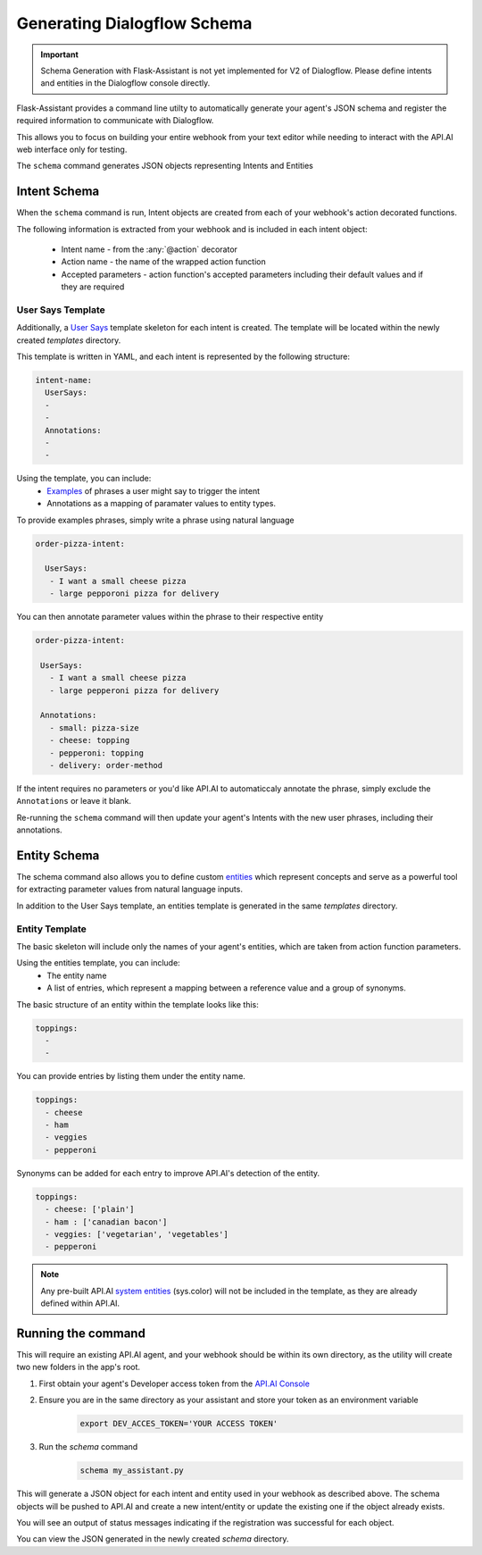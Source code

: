 ************************
Generating Dialogflow Schema
************************

.. IMPORTANT:: Schema Generation with Flask-Assistant is not yet implemented for V2 of Dialogflow. Please define intents and entities in the Dialogflow console directly.

Flask-Assistant provides a command line utilty to automatically generate your agent's JSON schema and register the required information to communicate with Dialogflow.

This allows you to focus on building your entire webhook from your text editor while needing to interact with the API.AI web interface only for testing.


The ``schema`` command generates JSON objects representing Intents and Entities


Intent Schema
=============

When the ``schema`` command is run, Intent objects are created from each of your webhook's action decorated functions.


The following information is extracted from your webhook and is included in each intent object:

    - Intent name - from the :any:`@action` decorator
    - Action name - the name of the wrapped action function
    - Accepted parameters - action function's accepted parameters including their default values and if they are required

User Says Template
------------------

Additionally, a `User Says <https://docs.api.ai/docs/concept-intents#user-says>`_ template skeleton for each intent is created.
The template will be located within the newly created `templates` directory.

This template is written in YAML, and each intent is represented by the following structure:

.. code-block:: yaml


    intent-name:
      UserSays:
      -
      -
      Annotations:
      -
      -

Using the template, you can include:
    - `Examples <https://docs.api.ai/docs/concept-intents#user-says>`_ of phrases a user might say to trigger the intent
    - Annotations as a mapping of paramater values to entity types.

To provide examples phrases, simply write a phrase using natural language

.. code-block:: yaml

    order-pizza-intent:

      UserSays:
       - I want a small cheese pizza
       - large pepporoni pizza for delivery

You can then annotate parameter values within the phrase to their respective entity

.. code-block:: language

     order-pizza-intent:

      UserSays:
        - I want a small cheese pizza
        - large pepperoni pizza for delivery

      Annotations:
        - small: pizza-size
        - cheese: topping
        - pepperoni: topping
        - delivery: order-method

If the intent requires no parameters or you'd like API.AI to automaticcaly annotate the phrase, simply exclude the ``Annotations``  or leave it blank.

Re-running the ``schema`` command will then update your agent's Intents with the new user phrases, including their annotations.



Entity Schema
=============

The schema command also allows you to define custom `entities <https://docs.api.ai/docs/concept-entities>`_ which represent
concepts and serve as a powerful tool for extracting parameter values from natural language inputs.

In addition to the User Says template, an entities template is generated in the same `templates` directory.

Entity Template
---------------

The basic skeleton will include only the names of your agent's entities, which are taken from action function parameters.

Using the entities template, you can include:
    - The entity name
    - A list of entries, which represent a mapping between a reference value and a group of synonyms.

The basic structure of an entity within the template looks like this:

.. code-block:: yaml

    toppings:
      -
      -

You can provide entries by listing them under the entity name.

.. code-block:: yaml

    toppings:
      - cheese
      - ham
      - veggies
      - pepperoni

Synonyms can be added for each entry to improve API.AI's detection of the entity.

.. code-block:: yaml

    toppings:
      - cheese: ['plain']
      - ham : ['canadian bacon']
      - veggies: ['vegetarian', 'vegetables']
      - pepperoni









.. note:: Any pre-built API.AI `system entities <https://docs.api.ai/docs/concept-entities#section-system-entities>`_ (sys.color) will not be included in the template, as they are already defined within API.AI.





Running the command
==========================

This will require an existing API.AI agent, and your webhook should be within its own directory, as the utility will create two new folders in the app's root.

1. First obtain your agent's Developer access token from the `API.AI Console`_
2. Ensure you are in the same directory as your assistant and store your token as an environment variable
    .. code-block:: bash

        export DEV_ACCES_TOKEN='YOUR ACCESS TOKEN'
3. Run the `schema` command
    .. code-block:: bash

        schema my_assistant.py

This will generate a JSON object for each intent and entity used in your webhook as described above. The schema objects will be pushed to API.AI and create a new intent/entity or update the existing one if the object already exists.

You will see an output of status messages indicating if the registration was successful for each object.

You can view the JSON generated in the newly created `schema` directory.



.. _`API.AI Console`: https://console.api.ai/api-client/#/login

